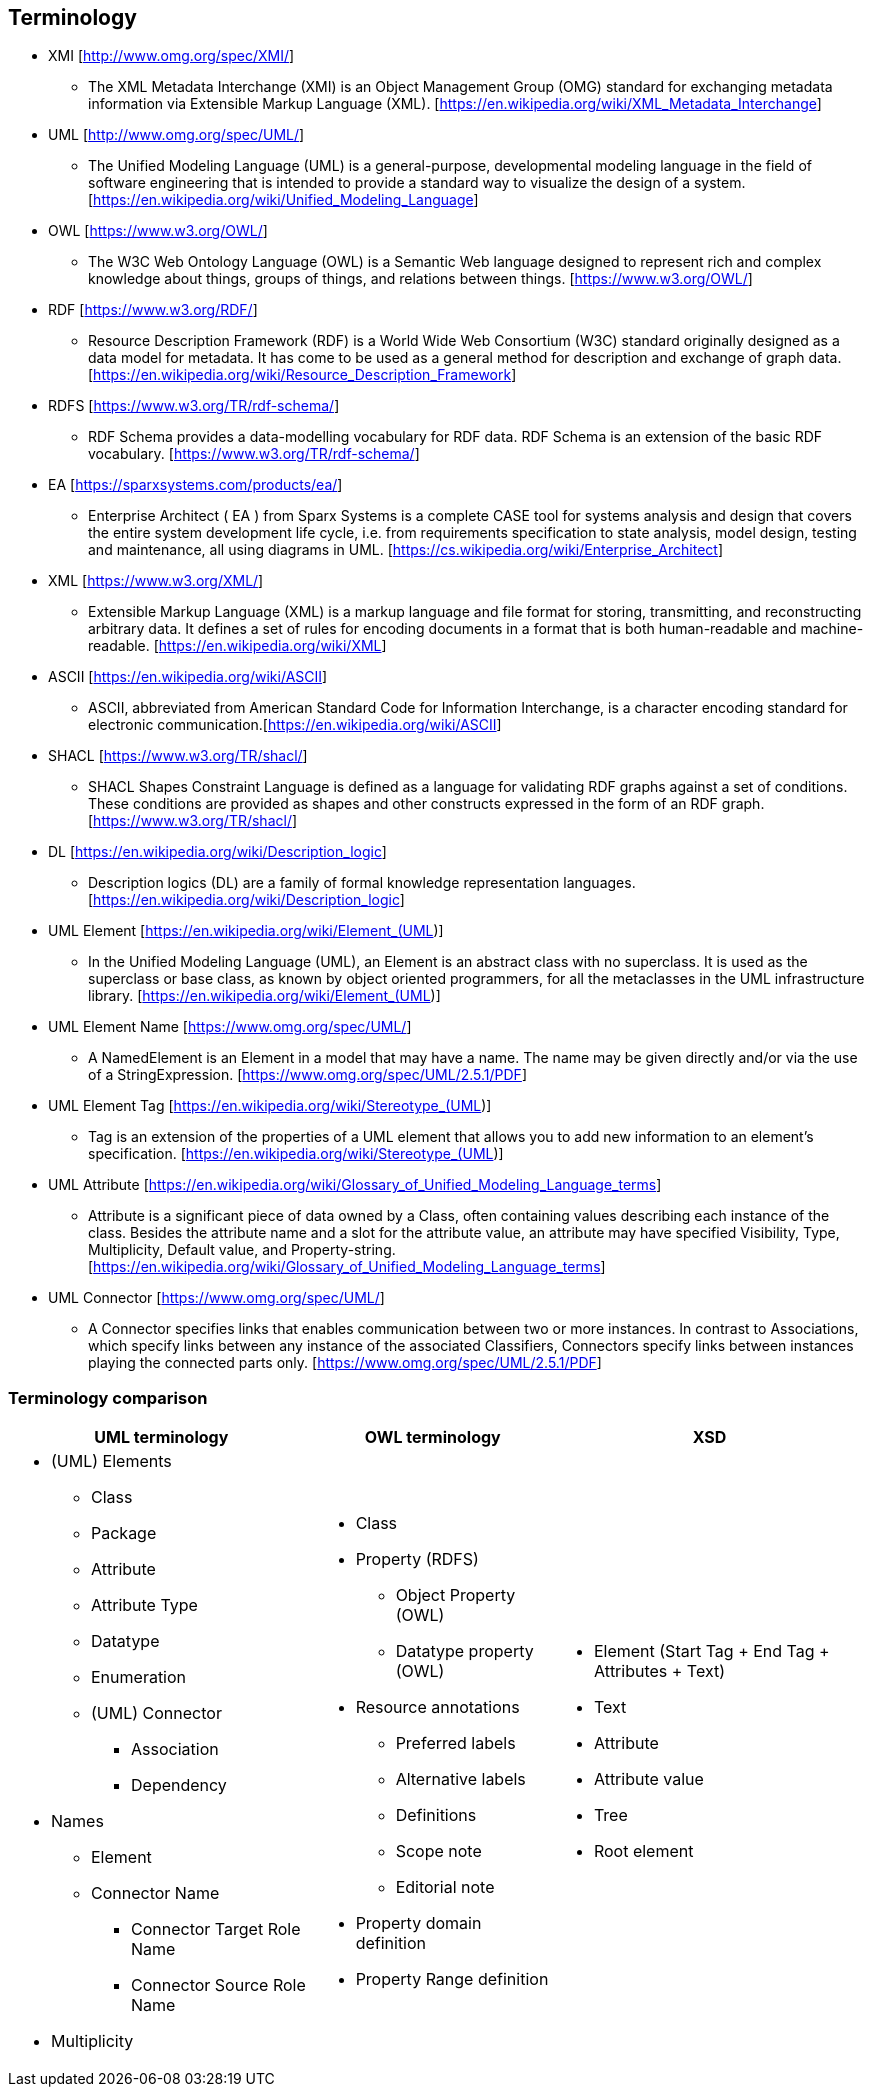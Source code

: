 == Terminology

* XMI [http://www.omg.org/spec/XMI/]
** The XML Metadata Interchange (XMI) is an Object Management Group (OMG) standard for exchanging metadata information via Extensible Markup Language (XML). [https://en.wikipedia.org/wiki/XML_Metadata_Interchange]
* UML [http://www.omg.org/spec/UML/]
** The Unified Modeling Language (UML) is a general-purpose, developmental modeling language in the field of software engineering that is intended to provide a standard way to visualize the design of a system. [https://en.wikipedia.org/wiki/Unified_Modeling_Language]
* OWL [https://www.w3.org/OWL/]
** The W3C Web Ontology Language (OWL) is a Semantic Web language designed to represent rich and complex knowledge about things, groups of things, and relations between things. [https://www.w3.org/OWL/]
* RDF [https://www.w3.org/RDF/]
** Resource Description Framework (RDF) is a World Wide Web Consortium (W3C) standard originally designed as a data model for metadata. It has come to be used as a general method for description and exchange of graph data. [https://en.wikipedia.org/wiki/Resource_Description_Framework]
* RDFS [https://www.w3.org/TR/rdf-schema/]
** RDF Schema provides a data-modelling vocabulary for RDF data. RDF Schema is an extension of the basic RDF vocabulary. [https://www.w3.org/TR/rdf-schema/]
* EA [https://sparxsystems.com/products/ea/]
** Enterprise Architect ( EA ) from Sparx Systems is a complete CASE tool for systems analysis and design that covers the entire system development life cycle, i.e. from requirements specification to state analysis, model design, testing and maintenance, all using diagrams in  UML. [https://cs.wikipedia.org/wiki/Enterprise_Architect]
* XML [https://www.w3.org/XML/]
** Extensible Markup Language (XML) is a markup language and file format for storing, transmitting, and reconstructing arbitrary data. It defines a set of rules for encoding documents in a format that is both human-readable and machine-readable. [https://en.wikipedia.org/wiki/XML]
* ASCII [https://en.wikipedia.org/wiki/ASCII]
** ASCII, abbreviated from American Standard Code for Information Interchange, is a character encoding standard for electronic communication.[https://en.wikipedia.org/wiki/ASCII]
* SHACL [https://www.w3.org/TR/shacl/]
** SHACL Shapes Constraint Language is defined as a language for validating RDF graphs against a set of conditions. These conditions are provided as shapes and other constructs expressed in the form of an RDF graph.  [https://www.w3.org/TR/shacl/]
* DL [https://en.wikipedia.org/wiki/Description_logic]
** Description logics (DL) are a family of formal knowledge representation languages. [https://en.wikipedia.org/wiki/Description_logic]
* UML Element [https://en.wikipedia.org/wiki/Element_(UML)]
** In the Unified Modeling Language (UML), an Element is an abstract class with no superclass. It is used as the superclass or base class, as known by object oriented programmers, for all the metaclasses in the UML infrastructure library. [https://en.wikipedia.org/wiki/Element_(UML)]
* UML Element Name [https://www.omg.org/spec/UML/]
** A NamedElement is an Element in a model that may have a name. The name may be given directly and/or via the use of a StringExpression. [https://www.omg.org/spec/UML/2.5.1/PDF]
* UML Element Tag [https://en.wikipedia.org/wiki/Stereotype_(UML)]
** Tag is an extension of the properties of a UML element that allows you to add new information to an element's specification. [https://en.wikipedia.org/wiki/Stereotype_(UML)]
* UML Attribute [https://en.wikipedia.org/wiki/Glossary_of_Unified_Modeling_Language_terms]
** Attribute is a significant piece of data owned by a Class, often containing values describing each instance of the class. Besides the attribute name and a slot for the attribute value, an attribute may have specified Visibility, Type, Multiplicity, Default value, and Property-string. [https://en.wikipedia.org/wiki/Glossary_of_Unified_Modeling_Language_terms]
* UML Connector [https://www.omg.org/spec/UML/]
** A Connector specifies links that enables communication between two or more instances. In contrast to Associations, which specify links between any instance of the associated Classifiers, Connectors specify links between instances playing the connected parts only. [https://www.omg.org/spec/UML/2.5.1/PDF]

[[sec:terminology-comparison]]
=== Terminology comparison

[cols=3,1,1]
[%autowidth]
|===
|*UML terminology* | *OWL terminology* | *XSD*

a|* (UML) Elements
** Class
** Package
** Attribute
** Attribute Type
** Datatype
** Enumeration
** (UML) Connector
*** Association
*** Dependency
* Names
** Element
** Connector Name
*** Connector Target Role Name
*** Connector Source Role Name
* Multiplicity

a|* Class
* Property (RDFS)
** Object Property (OWL)
** Datatype property (OWL)
* Resource annotations
** Preferred labels
** Alternative labels
** Definitions
** Scope note
** Editorial note
* Property domain definition
* Property Range definition

a|* Element (Start Tag + End Tag + Attributes + Text)
* Text
* Attribute
* Attribute value
* Tree
* Root element
|===